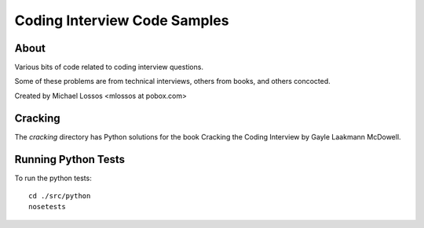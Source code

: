 ===============================
Coding Interview Code Samples
===============================

About
===============

Various bits of code related to coding interview questions.

Some of these problems are from technical interviews, others from books, and others concocted.

Created by Michael Lossos <mlossos at pobox.com>


Cracking
===============

The *cracking* directory has Python solutions for the book Cracking the Coding Interview by Gayle Laakmann McDowell.

Running Python Tests
=====================

To run the python tests::

    cd ./src/python
    nosetests


